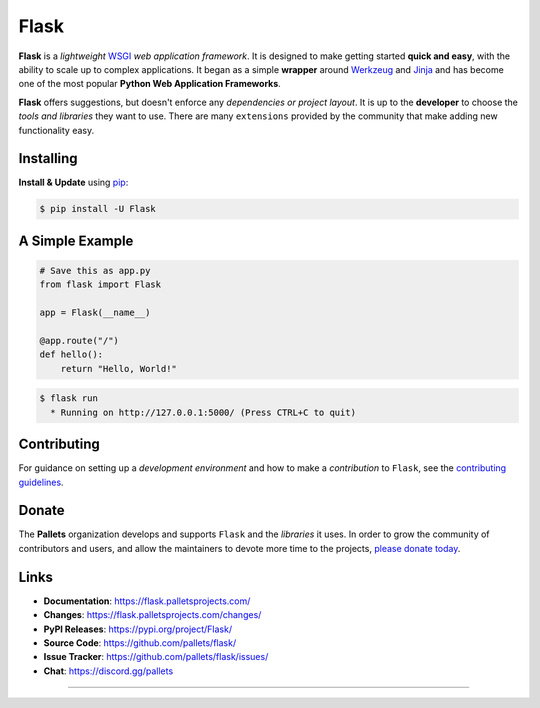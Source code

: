 **Flask**
=====

**Flask** is a *lightweight* `WSGI`_ *web application framework*. It is designed
to make getting started **quick and easy**, with the ability to scale up to
complex applications. It began as a simple **wrapper** around `Werkzeug`_
and `Jinja`_ and has become one of the most popular **Python Web
Application Frameworks**.

**Flask** offers suggestions, but doesn't enforce any *dependencies or
project layout*. It is up to the **developer** to choose the *tools and
libraries* they want to use. There are many ``extensions`` provided by the
community that make adding new functionality easy.

.. _WSGI: https://wsgi.readthedocs.io/
.. _Werkzeug: https://werkzeug.palletsprojects.com/
.. _Jinja: https://jinja.palletsprojects.com/


**Installing**
----------

**Install & Update** using `pip`_:

.. code-block:: text

    $ pip install -U Flask

.. _pip: https://pip.pypa.io/en/stable/getting-started/


**A Simple Example**
----------------

.. code-block:: python

    # Save this as app.py
    from flask import Flask

    app = Flask(__name__)

    @app.route("/")
    def hello():
        return "Hello, World!"

.. code-block:: text

    $ flask run
      * Running on http://127.0.0.1:5000/ (Press CTRL+C to quit)


**Contributing**
------------

For guidance on setting up a *development environment* and how to make a
*contribution* to ``Flask``, see the `contributing guidelines`_.

.. _contributing guidelines: https://github.com/pallets/flask/blob/main/CONTRIBUTING.rst


**Donate**
------

The **Pallets** organization develops and supports ``Flask`` and the *libraries*
it uses. In order to grow the community of contributors and users, and
allow the maintainers to devote more time to the projects, `please
donate today`_.

.. _please donate today: https://palletsprojects.com/donate


**Links**
-----

-   **Documentation**: https://flask.palletsprojects.com/
-   **Changes**: https://flask.palletsprojects.com/changes/
-   **PyPI Releases**: https://pypi.org/project/Flask/
-   **Source Code**: https://github.com/pallets/flask/
-   **Issue Tracker**: https://github.com/pallets/flask/issues/
-   **Chat**: https://discord.gg/pallets

~~~~~

.. raw:: html

    <table>
        <tr>
            <td>
                <img src="https://img.shields.io/pypi/dm/Flask?style=for-the-badge" alt="Downloads in PyPi last month" width="200">
            </td>
            <td>
                <img src="https://img.shields.io/pypi/v/Flask?style=for-the-badge&logoColor=blue" alt="PyPi Package Version" width="116">
            </td>
        </tr>
    </table>

